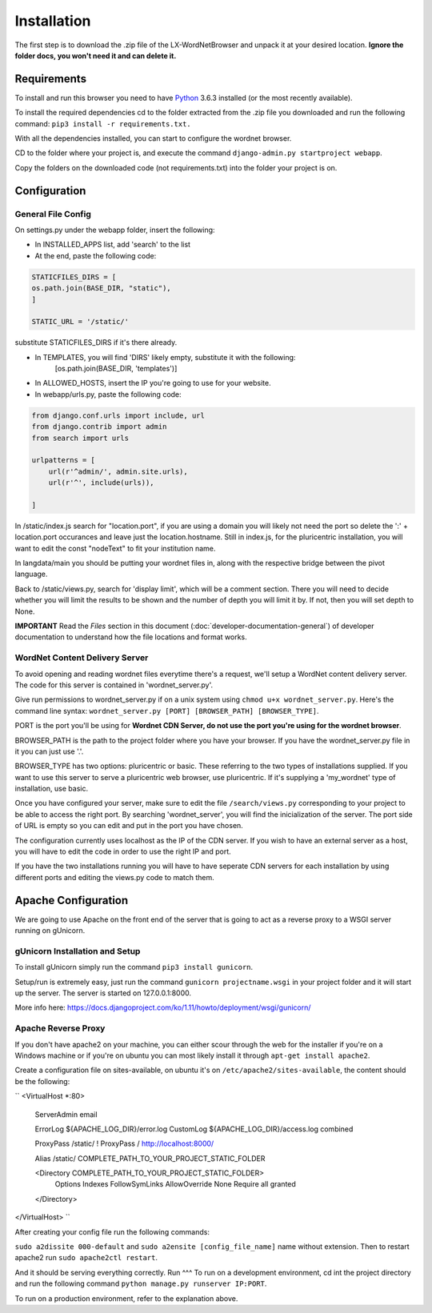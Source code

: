 Installation
============

The first step is to download the .zip file of the LX-WordNetBrowser and unpack it at your desired location. **Ignore the folder docs, you won't need it and can delete it.**

Requirements
------------

To install and run this browser you need to have `Python <https://www.python.org/downloads//>`_ 3.6.3 installed (or the most recently available).

To install the required dependencies cd to the folder extracted from the .zip file you downloaded and run the following command: ``pip3 install -r requirements.txt.``

With all the dependencies installed, you can start to configure the wordnet browser.

CD to the folder where your project is, and execute the command ``django-admin.py startproject webapp``.

Copy the folders on the downloaded code (not requirements.txt) into the folder your project is on.

Configuration
-------------

General File Config
^^^^^^^^^^^^^^^^^^^

On settings.py under the webapp folder, insert the following:

- In INSTALLED_APPS list, add 'search' to the list
- At the end, paste the following code:

.. code-block:: python

	STATICFILES_DIRS = [
    	os.path.join(BASE_DIR, "static"),
	]

	STATIC_URL = '/static/'


substitute STATICFILES_DIRS if it's there already.

- In TEMPLATES, you will find 'DIRS' likely empty, substitute it with the following:
	[os.path.join(BASE_DIR, 'templates')]
- In ALLOWED_HOSTS, insert the IP you're going to use for your website.

- In webapp/urls.py, paste the following code:

.. code-block:: python

	from django.conf.urls import include, url
	from django.contrib import admin
	from search import urls

	urlpatterns = [
	    url(r'^admin/', admin.site.urls),
	    url(r'^', include(urls)),
	    
	]

In /static/index.js search for "location.port", if you are using a domain you will likely not need the port so delete the ':' + location.port occurances and leave just the location.hostname. Still in index.js, for the pluricentric installation, you will want to edit the const "nodeText" to fit your institution name.

In langdata/main you should be putting your wordnet files in, along with the respective bridge between the pivot language.

Back to /static/views.py, search for 'display limit', which will be a comment section. There you will need to decide whether you will limit the results to be shown and the number of depth you will limit it by. If not, then you will set depth to None.

**IMPORTANT** Read the *Files* section in this document (:doc:`developer-documentation-general`) of developer documentation to understand how the file locations and format works.


WordNet Content Delivery Server
^^^^^^^^^^^^^^^^^^^^^^^^^^^^^^^

To avoid opening and reading wordnet files everytime there's a request, we'll setup a WordNet content delivery server. The code for this server is contained in 'wordnet_server.py'.

Give run permissions to wordnet_server.py if on a unix system using ``chmod u+x wordnet_server.py``. Here's the command line syntax: ``wordnet_server.py [PORT] [BROWSER_PATH] [BROWSER_TYPE]``.

PORT is the port you'll be using for **Wordnet CDN Server, do not use the port you're using for the wordnet browser**. 

BROWSER_PATH is the path to the project folder where you have your browser. If you have the wordnet_server.py file in it you can just use '.'. 

BROWSER_TYPE has two options: pluricentric or basic. These referring to the two types of installations supplied. If you want to use this server to serve a pluricentric web browser, use pluricentric. If it's supplying a 'my_wordnet' type of installation, use basic.

Once you have configured your server, make sure to edit the file ``/search/views.py`` corresponding to your project to be able to access the right port. By searching 'wordnet_server', you will find the inicialization of the server. The port side of URL is empty so you can edit and put in the port you have chosen.

The configuration currently uses localhost as the IP of the CDN server. If you wish to have an external server as a host, you will have to edit the code in order to use the right IP and port.

If you have the two installations running you will have to have seperate CDN servers for each installation by using different ports and editing the views.py code to match them.

Apache Configuration
--------------------

We are going to use Apache on the front end of the server that is going to act as a reverse proxy to a WSGI server running on gUnicorn. 

gUnicorn Installation and Setup
^^^^^^^^^^^^^^^^^^^^^^^^^^^^^^^

To install gUnicorn simply run the command ``pip3 install gunicorn``.

Setup/run is extremely easy, just run the command ``gunicorn projectname.wsgi`` in your project folder and it will start up the server. The server is started on 127.0.0.1:8000.

More info here: https://docs.djangoproject.com/ko/1.11/howto/deployment/wsgi/gunicorn/

Apache Reverse Proxy
^^^^^^^^^^^^^^^^^^^^

If you don't have apache2 on your machine, you can either scour through the web for the installer if you're on a Windows machine or if you're on ubuntu you can most likely install it through ``apt-get install apache2``.

Create a configuration file on sites-available, on ubuntu it's on ``/etc/apache2/sites-available``, the content should be the following:

``
<VirtualHost *:80>

	ServerAdmin email

	ErrorLog ${APACHE_LOG_DIR}/error.log
	CustomLog ${APACHE_LOG_DIR}/access.log combined

	ProxyPass /static/ !
	ProxyPass / http://localhost:8000/

	Alias /static/ COMPLETE_PATH_TO_YOUR_PROJECT_STATIC_FOLDER

	<Directory COMPLETE_PATH_TO_YOUR_PROJECT_STATIC_FOLDER>
		Options Indexes FollowSymLinks
		AllowOverride None
		Require all granted
	</Directory>
</VirtualHost>
``

After creating your config file run the following commands:

``sudo a2dissite 000-default`` and ``sudo a2ensite [config_file_name]`` name without extension. Then to restart apache2 run ``sudo apache2ctl restart``.

And it should be serving everything correctly.
Run
^^^
To run on a development environment, cd int the project directory and run the following command ``python manage.py runserver IP:PORT``.	

To run on a production environment, refer to the explanation above.

